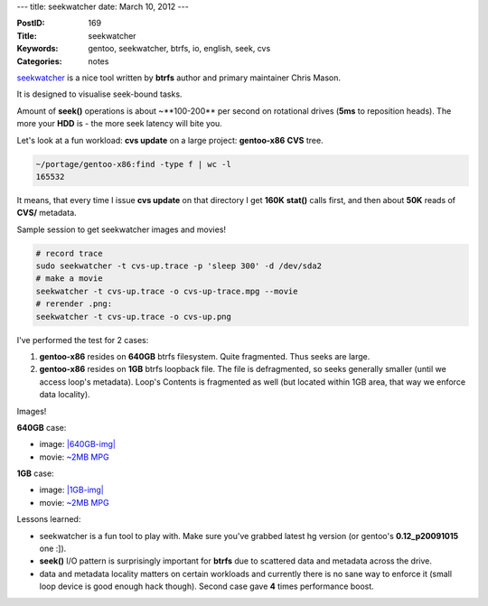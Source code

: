 ---
title: seekwatcher
date: March 10, 2012
---

:PostID: 169
:Title: seekwatcher
:Keywords: gentoo, seekwatcher, btrfs, io, english, seek, cvs
:Categories: notes

`seekwatcher <http://oss.oracle.com/~mason/seekwatcher/>`_ is a nice
tool written by **btrfs** author and primary maintainer Chris Mason.

It is designed to visualise seek-bound tasks.

Amount of **seek()** operations is about ~**100-200** per second on rotational
drives (**5ms** to reposition heads).
The more your **HDD** is - the more seek latency will bite you.

Let's look at a fun workload: **cvs update** on a large project: **gentoo-x86**
**CVS** tree.

.. raw:: html

   <!--more-->

.. code-block:: bash

    ~/portage/gentoo-x86:find -type f | wc -l
    165532

It means, that every time I issue **cvs update** on that directory
I get **160K** **stat()** calls first, and then about **50K** reads of
**CVS/** metadata.

Sample session to get seekwatcher images and movies!

.. code-block:: bash

    # record trace
    sudo seekwatcher -t cvs-up.trace -p 'sleep 300' -d /dev/sda2
    # make a movie
    seekwatcher -t cvs-up.trace -o cvs-up-trace.mpg --movie
    # rerender .png:
    seekwatcher -t cvs-up.trace -o cvs-up.png

I've performed the test for 2 cases:

1. **gentoo-x86** resides on **640GB** btrfs filesystem. Quite fragmented. Thus seeks are large.
2. **gentoo-x86** resides on **1GB** btrfs loopback file. The file is defragmented, so seeks
   generally smaller (until we access loop's metadata).
   Loop's Contents is fragmented as well (but located within 1GB area, that way we enforce data locality).

Images!

**640GB** case:

- image: `|640GB-img| <http://slyfox.ath.cx:8081/btrfs/seekwatcher/20120310/640GB-fs-portage-cvs-up.png>`_
- movie: `~2MB MPG <http://slyfox.ath.cx:8081/btrfs/seekwatcher/20120310/640GB-fs-portage-cvs-up.mpg>`_

.. |640GB-img| image:: http://slyfox.ath.cx:8081/btrfs/seekwatcher/20120310/640GB-fs-portage-cvs-up.png

**1GB** case:

- image: `|1GB-img| <http://slyfox.ath.cx:8081/btrfs/seekwatcher/20120310/1G-loop-portage-cvs-up-trace.png>`_
- movie: `~2MB MPG <http://slyfox.ath.cx:8081/btrfs/seekwatcher/20120310/1G-loop-portage-cvs-up-trace.mpg>`_

.. |1GB-img| image:: http://slyfox.ath.cx:8081/btrfs/seekwatcher/20120310/1G-loop-portage-cvs-up-trace.png

Lessons learned:

- seekwatcher is a fun tool to play with. Make sure you've grabbed
  latest hg version (or gentoo's **0.12_p20091015** one :]).
- **seek()** I/O pattern is surprisingly important for **btrfs** due to
  scattered data and metadata across the drive.
- data and metadata locality matters on certain workloads and currently
  there is no sane way to enforce it (small loop device is good enough hack though).
  Second case gave **4** times performance boost.
 